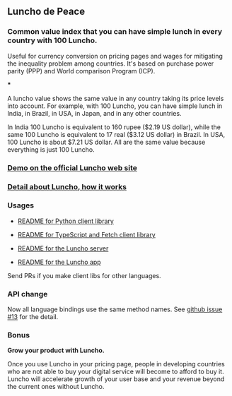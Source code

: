 ** Luncho de Peace

*** Common value index that you can have simple lunch in every country with 100 Luncho.

Useful for currency conversion on pricing pages and wages for mitigating the inequality problem among countries. It's based on purchase power parity (PPP) and World comparison Program (ICP).

***

A luncho value shows the same value in any country taking its price levels into account. For example, with
      100 Luncho, you can have simple lunch in India, in Brazil, in USA, in Japan, and in any other
      countries.

In India 100 Luncho is equivalent to 160 rupee ($2.19 US dollar), while the same 100 Luncho
      is equivalent to 17 real ($3.12 US dollar) in Brazil. In USA, 100 Luncho is about $7.21 US
        dollar. All are the same value because everything is just 100 Luncho.

*** [[https://luncho-de-peace.org][Demo on the official Luncho web site]]
*** [[https://luncho-de-peace.org/#/about][Detail about Luncho, how it works]]

*** Usages

- [[./luncho-python/README.markdown][README for Python client library]]
- [[./luncho-typescript-fetch/README.markdown][README for TypeScript and Fetch client library]]

- [[./server/README.org][README for the Luncho server]]
- [[./app/README.org][README for the Luncho app]]

Send PRs if you make client libs for other languages.

*** API change

Now all language bindings use the same method names. See [[https://github.com/HIRANO-Satoshi/luncho/issues/13][github issue #13]] for the detail.

*** Bonus

    *Grow your product with Luncho.*

        Once you use Luncho in your pricing page, people in developing countries who are not able to
      buy your digital service will become to afford to buy it. Luncho will accelerate growth of
      your user base and your revenue beyond the current ones without Luncho.

